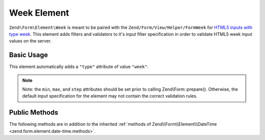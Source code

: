 .. _zend.form.element.week:

Week Element
------------

``Zend\Form\Element\Week`` is meant to be paired with the ``Zend/Form/View/Helper/FormWeek`` for `HTML5 inputs with type
week`_. This element adds filters and validators to it's input filter specification in order to validate HTML5 week
input values on the server.

.. _zend.form.element.week.usage:

Basic Usage
^^^^^^^^^^^

This element automatically adds a ``"type"`` attribute of value ``"week"``.

.. code-block:: php
   :linenos:

   use Zend\Form\Element;
   use Zend\Form\Form;

   $week = new Element\Week('week');
   $week
       ->setLabel('Week')
       ->setAttributes(array(
           'min'  => '2012-W01',
           'max'  => '2020-W01',
           'step' => '1', // weeks; default step interval is 1 week
       ));

   $form = new Form('my-form');
   $form->add($week);

.. note::

   Note: the ``min``, ``max``, and ``step`` attributes should be set prior to calling Zend\\Form::prepare().
   Otherwise, the default input specification for the element may not contain the correct validation rules.

.. _zend.form.element.week.methods:

Public Methods
^^^^^^^^^^^^^^

The following methods are in addition to the inherited :ref:`methods of Zend\\Form\\Element\\DateTime
<zend.form.element.date-time.methods>`.

.. function:: getInputSpecification()
   :noindex:

   Returns a input filter specification, which includes ``Zend\Filter\StringTrim`` and will add the appropriate
   validators based on the values from the ``min``, ``max``, and ``step`` attributes. See
   :ref:`getInputSpecification in Zend\\Form\\Element\\DateTime
   <zend.form.element.date-time.methods.get-input-specification>` for more information.

   One difference from ``Zend\Form\Element\DateTime`` is that the ``Zend\Validator\DateStep`` validator will expect
   the ``step`` attribute to use an interval of weeks (default is 1 week).

   Returns array



.. _`HTML5 inputs with type week`: http://www.whatwg.org/specs/web-apps/current-work/multipage/states-of-the-type-attribute.html#week-state-(type=week)
